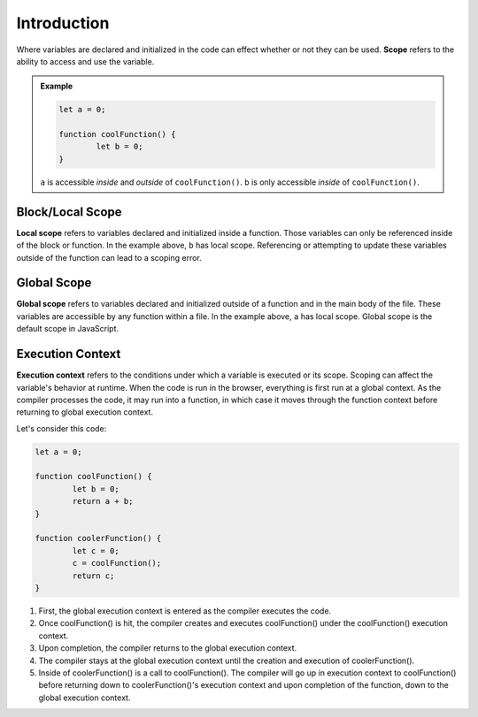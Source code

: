 Introduction
============

.. index:: ! scope

Where variables are declared and initialized in the code can effect whether or not they can be used.
**Scope** refers to the ability to access and use the variable.

.. admonition:: Example 

	.. sourcecode:: js

		let a = 0;

		function coolFunction() {
			let b = 0;
		}

	``a`` is accessible *inside* and *outside* of ``coolFunction()``. 
	``b`` is only accessible *inside* of ``coolFunction()``.

Block/Local Scope
-----------------

.. index:: ! local scope

**Local scope** refers to variables declared and initialized inside a function.
Those variables can only be referenced inside of the block or function.
In the example above, ``b`` has local scope.
Referencing or attempting to update these variables outside of the function can lead to a scoping error.

Global Scope
------------

.. index:: ! global scope

**Global scope** refers to variables declared and initialized outside of a function and in the main body of the file.
These variables are accessible by any function within a file.
In the example above, ``a`` has local scope.
Global scope is the default scope in JavaScript.

Execution Context
-----------------

.. index:: ! execution context

**Execution context** refers to the conditions under which a variable is executed or its scope.
Scoping can affect the variable's behavior at runtime.
When the code is run in the browser, everything is first run at a global context.
As the compiler processes the code, it may run into a function, in which case it moves through the function context before returning to global execution context.

Let's consider this code:

.. sourcecode:: js

	let a = 0;

	function coolFunction() {
		let b = 0;
		return a + b;
	}

	function coolerFunction() {
		let c = 0;
		c = coolFunction();
		return c;
	}

1. First, the global execution context is entered as the compiler executes the code.
2. Once coolFunction() is hit, the compiler creates and executes coolFunction() under the coolFunction() execution context.
3. Upon completion, the compiler returns to the global execution context.
4. The compiler stays at the global execution context until the creation and execution of coolerFunction().
5. Inside of coolerFunction() is a call to coolFunction(). The compiler will go up in execution context to coolFunction() before returning down to coolerFunction()'s execution context and upon completion of the function, down to the global execution context.
